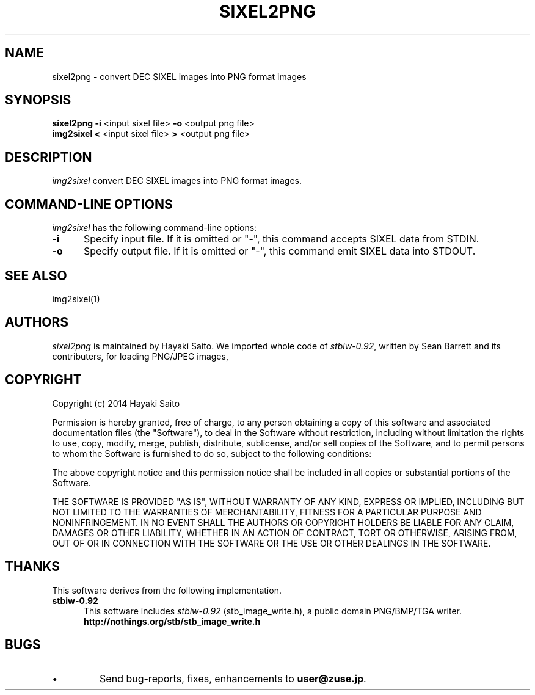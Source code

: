 .\" vi:set wm=5
.TH SIXEL2PNG 1 "May 2014"
.if n .ds Q \&"
.if n .ds U \&"
.if t .ds Q ``
.if t .ds U ''
.UC 4
.SH NAME
sixel2png \- convert DEC SIXEL images into PNG format images


.SH SYNOPSIS
.B sixel2png
\fB-i\fP <input sixel file>
\fB-o\fP <output png file>
.br
.B img2sixel
\fB<\fP <input sixel file>
\fB>\fP <output png file>
.ta .5i 1.8i


.SH DESCRIPTION
.I img2sixel
convert DEC SIXEL images into PNG format images.


.SH "COMMAND-LINE OPTIONS"
\fIimg2sixel\fP has the following command-line options:
.TP 5
.B \-i
Specify input file. If it is omitted or "-",
this command accepts SIXEL data from STDIN.
.TP 5
.B \-o
Specify output file. If it is omitted or "-",
this command emit SIXEL data into STDOUT.


.SH "SEE ALSO"
img2sixel(1)


.SH AUTHORS
\fIsixel2png\fP is maintained by Hayaki Saito.
We imported whole code of \fIstbiw-0.92\fP, written by Sean Barrett and its contributers, for loading PNG/JPEG images,


.SH COPYRIGHT
Copyright (c) 2014 Hayaki Saito
.PP
Permission is hereby granted, free of charge, to any person obtaining a copy of
this software and associated documentation files (the "Software"), to deal in
the Software without restriction, including without limitation the rights to
use, copy, modify, merge, publish, distribute, sublicense, and/or sell copies of
the Software, and to permit persons to whom the Software is furnished to do so,
subject to the following conditions:
.PP
The above copyright notice and this permission notice shall be included in all
copies or substantial portions of the Software.
.PP
THE SOFTWARE IS PROVIDED "AS IS", WITHOUT WARRANTY OF ANY KIND, EXPRESS OR
IMPLIED, INCLUDING BUT NOT LIMITED TO THE WARRANTIES OF MERCHANTABILITY, FITNESS
FOR A PARTICULAR PURPOSE AND NONINFRINGEMENT. IN NO EVENT SHALL THE AUTHORS OR
COPYRIGHT HOLDERS BE LIABLE FOR ANY CLAIM, DAMAGES OR OTHER LIABILITY, WHETHER
IN AN ACTION OF CONTRACT, TORT OR OTHERWISE, ARISING FROM, OUT OF OR IN
CONNECTION WITH THE SOFTWARE OR THE USE OR OTHER DEALINGS IN THE SOFTWARE.

.SH THANKS
This software derives from the following implementation.
.br
.TP 5
.B stbiw-0.92
This software includes \fIstbiw-0.92\fP (stb_image_write.h),
a public domain PNG/BMP/TGA writer.
.br
.B http://nothings.org/stb/stb_image_write.h
 

.SH BUGS
.PD
.IP \(bu
Send bug-reports, fixes, enhancements to
.BR user@zuse.jp .

